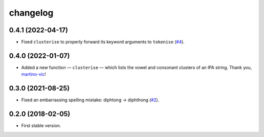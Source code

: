 =========
changelog
=========


0.4.1 (2022-04-17)
------------------

- Fixed ``clusterise`` to properly forward its keyword arguments to
  ``tokenise`` (`#4 <https://github.com/pavelsof/ipatok/pull/4>`_).


0.4.0 (2022-01-07)
------------------

- Added a new function — ``clusterise`` — which lists the vowel and consonant
  clusters of an IPA string. Thank you, `martino-vic
  <https://github.com/martino-vic>`_!


0.3.0 (2021-08-25)
------------------

- Fixed an embarrassing spelling mistake: diphtong → diphthong (`#2
  <https://github.com/pavelsof/ipatok/issues/2>`_).


0.2.0 (2018-02-05)
------------------

- First stable version.
